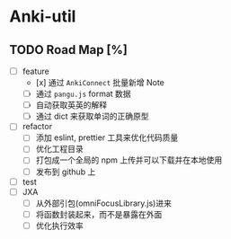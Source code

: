 * Anki-util

** TODO Road Map [%]
- [ ] feature
  - [x] 通过 =AnkiConnect= 批量新增 Note
  - [ ] 通过 =pangu.js= format 数据
  - [ ] 自动获取英英的解释
  - [ ] 通过 dict 来获取单词的正确原型
- [ ] refactor
  - [ ] 添加 eslint, prettier 工具来优化代码质量
  - [ ] 优化工程目录
  - [ ] 打包成一个全局的 npm 上传并可以下载并在本地使用
  - [ ] 发布到 github 上
- [ ] test
- [ ] JXA
  - [ ] 从外部引包(omniFocusLibrary.js)进来
  - [ ] 将函数封装起来，而不是暴露在外面
  - [ ] 优化执行效率